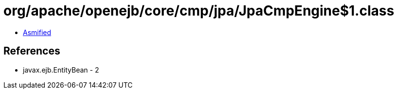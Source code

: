 = org/apache/openejb/core/cmp/jpa/JpaCmpEngine$1.class

 - link:JpaCmpEngine$1-asmified.java[Asmified]

== References

 - javax.ejb.EntityBean - 2
